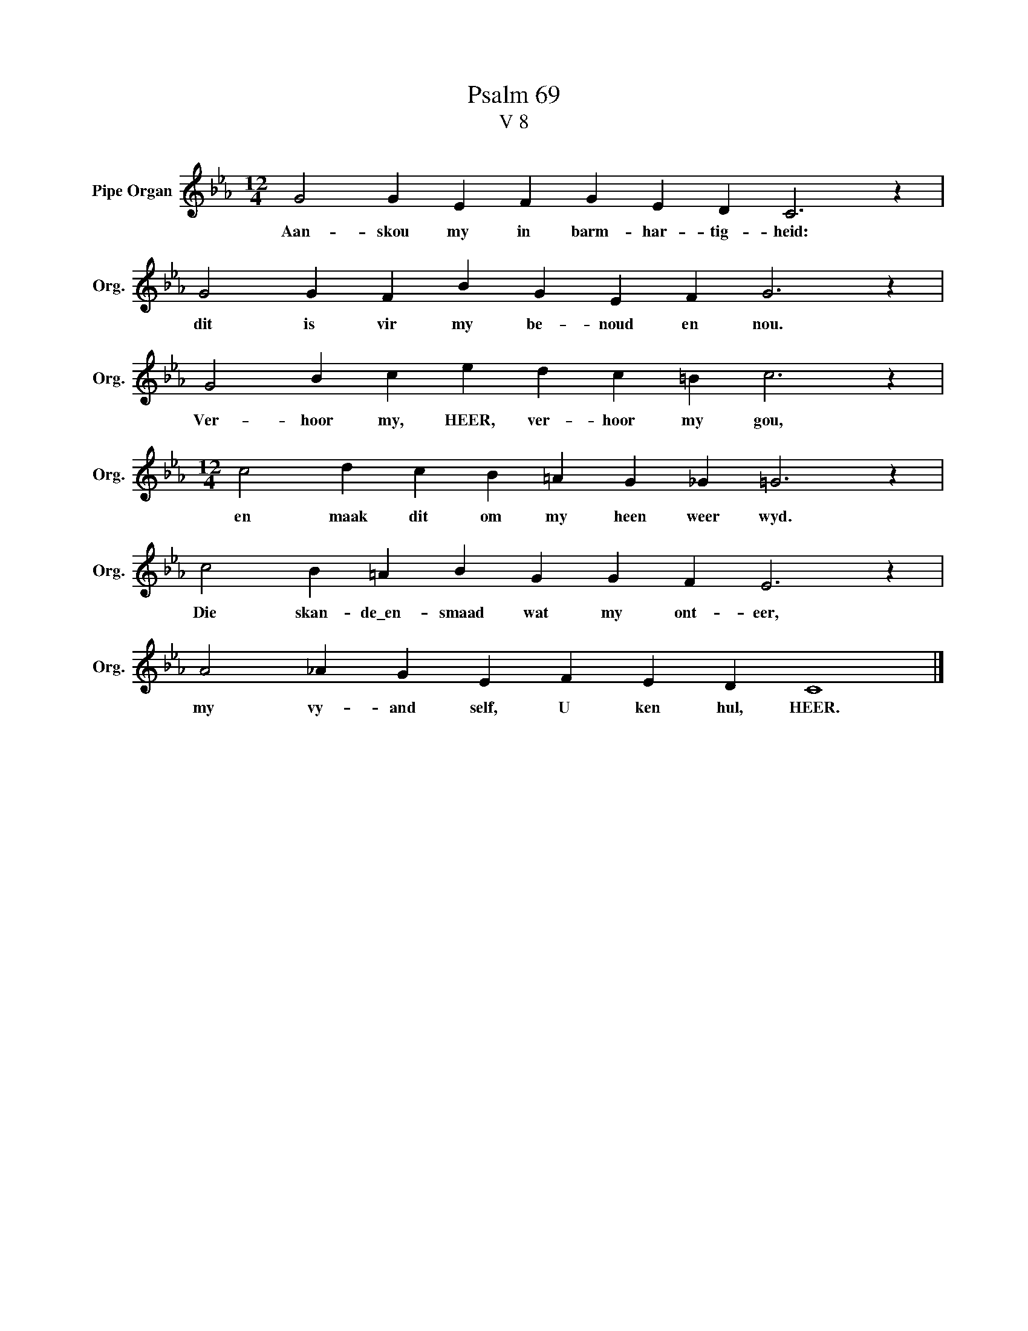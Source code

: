 X:1
T:Psalm 69
T:V 8
L:1/4
M:12/4
I:linebreak $
K:Eb
V:1 treble nm="Pipe Organ" snm="Org."
V:1
 G2 G E F G E D C3 z |$ G2 G F B G E F G3 z |$ G2 B c e d c =B c3 z |$ %3
w: Aan- skou my in barm- har- tig- heid:|dit is vir my be- noud en nou.|Ver- hoor my, HEER, ver- hoor my gou,|
[M:12/4] c2 d c B =A G _G =G3 z |$ c2 B =A B G G F E3 z |$ A2 _A G E F E D C4 |] %6
w: en maak dit om my heen weer wyd.|Die skan- de\_en- smaad wat my ont- eer,|my vy- and self, U ken hul, HEER.|

